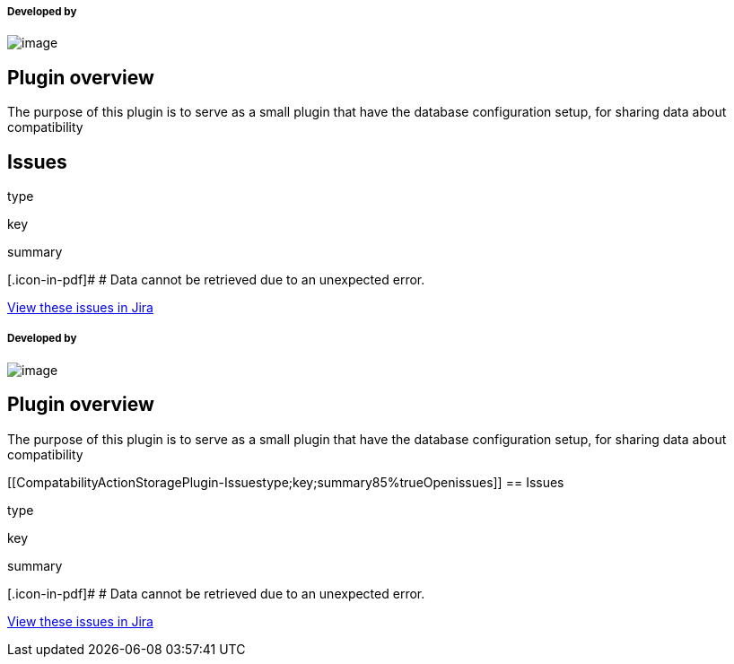 [[CompatabilityActionStoragePlugin-Developedby]]
===== Developed by

[.confluence-embedded-file-wrapper]#image:docs/images/praqmalogo.png[image]#

[[CompatabilityActionStoragePlugin-Pluginoverview]]
== Plugin overview

The purpose of this plugin is to serve as a small plugin that have the
database configuration setup, for sharing data about compatibility

[[CompatabilityActionStoragePlugin-Issues]]
== Issues

type

key

summary

[.icon-in-pdf]# # Data cannot be retrieved due to an unexpected error.

http://issues.jenkins-ci.org/secure/IssueNavigator.jspa?reset=true&jqlQuery=project%20=%20JENKINS%20AND%20status%20in%20%28Open,%20%22In%20Progress%22,%20Reopened%29%20AND%20component%20=%20%27compatibility-action-storage-plugin%27&src=confmacro[View
these issues in Jira]

[[CompatabilityActionStoragePlugin-Developedby.1]]
===== Developed by

[.confluence-embedded-file-wrapper]#image:docs/images/praqmalogo.png[image]#

[[CompatabilityActionStoragePlugin-Pluginoverview.1]]
== Plugin overview

The purpose of this plugin is to serve as a small plugin that have the
database configuration setup, for sharing data about compatibility

[[CompatabilityActionStoragePlugin-Issuestype;key;summary85%trueOpenissues]]
== Issues

type

key

summary

[.icon-in-pdf]# # Data cannot be retrieved due to an unexpected error.

http://issues.jenkins-ci.org/secure/IssueNavigator.jspa?reset=true&jqlQuery=project%20=%20JENKINS%20AND%20status%20in%20%28Open,%20%22In%20Progress%22,%20Reopened%29%20AND%20component%20=%20%27compatibility-action-storage-plugin%27&src=confmacro[View
these issues in Jira]
